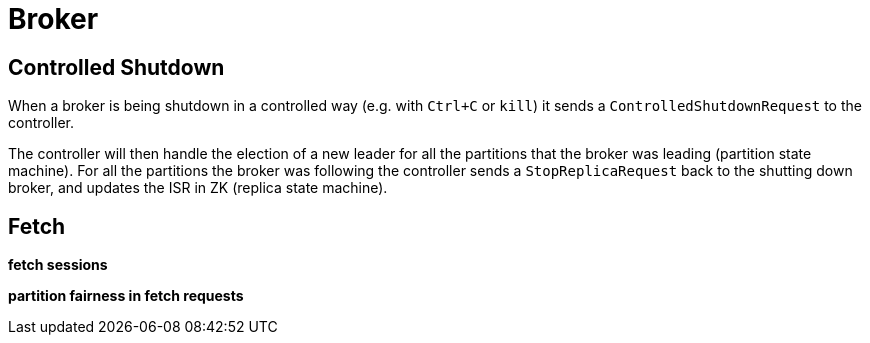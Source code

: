 # Broker

[[controlled-shutdown]]
## Controlled Shutdown

When a broker is being shutdown in a controlled way (e.g. with `Ctrl+C` or `kill`) it sends a `ControlledShutdownRequest` to the controller.

The controller will then handle the election of a new leader for all the partitions that the broker was leading (partition state machine). For all the partitions the broker was following the controller sends a `StopReplicaRequest` back to the shutting down broker, and updates the ISR in ZK (replica state machine).

## Fetch

**fetch sessions**

**partition fairness in fetch requests**